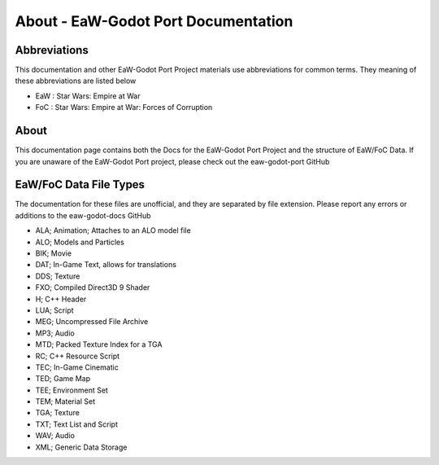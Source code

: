 .. _readme:
.. Readme file, description of docs

About - EaW-Godot Port Documentation
====================================

Abbreviations
-------------
This documentation and other EaW-Godot Port Project materials use abbreviations for common terms. They meaning of these abbreviations are listed below

- EaW : Star Wars: Empire at War
- FoC : Star Wars: Empire at War: Forces of Corruption

About
-----
This documentation page contains both the Docs for the EaW-Godot Port Project and the structure of EaW/FoC Data. If you are unaware of the EaW-Godot Port project, please check out the eaw-godot-port GitHub


EaW/FoC Data File Types
-----------------------
The documentation for these files are unofficial, and they are separated by file extension. Please report any errors or additions to the eaw-godot-docs GitHub

- ALA; Animation; Attaches to an ALO model file
- ALO; Models and Particles
- BIK; Movie
- DAT; In-Game Text, allows for translations
- DDS; Texture
- FXO; Compiled Direct3D 9 Shader
- H; C++ Header
- LUA; Script
- MEG; Uncompressed File Archive
- MP3; Audio
- MTD; Packed Texture Index for a TGA
- RC; C++ Resource Script
- TEC; In-Game Cinematic
- TED; Game Map
- TEE; Environment Set
- TEM; Material Set
- TGA; Texture
- TXT; Text List and Script
- WAV; Audio
- XML; Generic Data Storage



